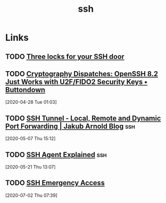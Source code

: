 #+TITLE: ssh

* Links
** TODO [[https://www.ibm.com/developerworks/aix/library/au-sshlocks/index.html?cmp=dw&cpb=dwaix&ct=dwgra-3SSHlocks&cr=lnxw06&ccy=us][Three locks for your SSH door]]
** TODO [[https://buttondown.email/cryptography-dispatches/archive/cryptography-dispatches-openssh-82-just-works/][Cryptography Dispatches: OpenSSH 8.2 Just Works with U2F/FIDO2 Security Keys • Buttondown]]
[2020-04-28 Tue 01:03]
** TODO [[https://blog.jakuba.net/ssh-tunnel---local-remote-and-dynamic-port-forwarding/][SSH Tunnel - Local, Remote and Dynamic Port Forwarding | Jakub Arnold Blog]] :ssh:
[2020-05-07 Thu 15:12]
** TODO [[https://smallstep.com/blog/ssh-agent-explained/][SSH Agent Explained]]                                            :ssh:
[2020-05-21 Thu 13:07]
** TODO [[https://smallstep.com/blog/ssh-emergency-access/][SSH Emergency Access]]
[2020-07-02 Thu 07:39]

